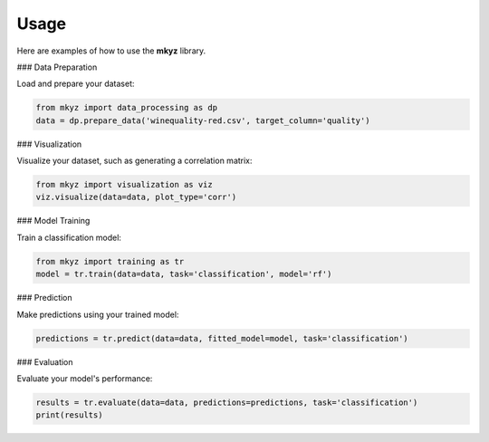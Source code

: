 Usage
=====

Here are examples of how to use the **mkyz** library.

### Data Preparation

Load and prepare your dataset:

.. code-block:: python

   from mkyz import data_processing as dp
   data = dp.prepare_data('winequality-red.csv', target_column='quality')

### Visualization

Visualize your dataset, such as generating a correlation matrix:

.. code-block:: python

   from mkyz import visualization as viz
   viz.visualize(data=data, plot_type='corr')

### Model Training

Train a classification model:

.. code-block:: python

   from mkyz import training as tr
   model = tr.train(data=data, task='classification', model='rf')

### Prediction

Make predictions using your trained model:

.. code-block:: python

   predictions = tr.predict(data=data, fitted_model=model, task='classification')

### Evaluation

Evaluate your model's performance:

.. code-block:: python

   results = tr.evaluate(data=data, predictions=predictions, task='classification')
   print(results)
